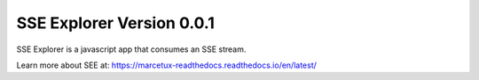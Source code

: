 SSE Explorer Version 0.0.1
=======================================

SSE Explorer is a javascript app that consumes an SSE stream.


Learn more about SEE at:
https://marcetux-readthedocs.readthedocs.io/en/latest/
